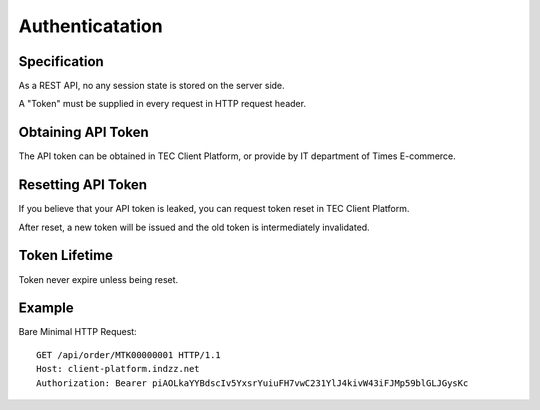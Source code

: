 Authenticatation
================

Specification
-------------

As a REST API, no any session state is stored on the server side.

A "Token" must be supplied in every request in HTTP request header.

Obtaining API Token
-------------------

The API token can be obtained in TEC Client Platform, or provide by IT department of Times E-commerce.

Resetting API Token
-------------------

If you believe that your API token is leaked, you can request token reset in TEC Client Platform.

After reset, a new token will be issued and the old token is intermediately invalidated.

Token Lifetime
--------------

Token never expire unless being reset.

Example
-------

Bare Minimal HTTP Request::

    GET /api/order/MTK00000001 HTTP/1.1
    Host: client-platform.indzz.net
    Authorization: Bearer piAOLkaYYBdscIv5YxsrYuiuFH7vwC231YlJ4kivW43iFJMp59blGLJGysKc
